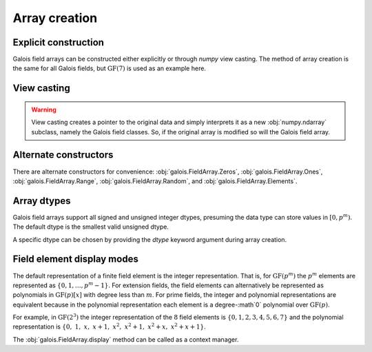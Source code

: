 Array creation
==============

Explicit construction
---------------------

Galois field arrays can be constructed either explicitly or through `numpy` view casting. The method of array
creation is the same for all Galois fields, but :math:`\mathrm{GF}(7)` is used as an example here.

.. ipython:: python

   # Represents an existing numpy array
   x_np = np.random.randint(0, 7, 10, dtype=int); x_np

   # Create a Galois field array through explicit construction (x_np is copied)
   x = GF7(x_np); x


View casting
------------

.. ipython:: python

   # View cast an existing array to a Galois field array (no copy operation)
   y = x_np.view(GF7); y

.. warning::

   View casting creates a pointer to the original data and simply interprets it as a new :obj:`numpy.ndarray` subclass,
   namely the Galois field classes. So, if the original array is modified so will the Galois field array.

   .. ipython:: python

      x_np

      # Add 1 (mod 7) to the first element of x_np
      x_np[0] = (x_np[0] + 1) % 7; x_np

      # Notice x is unchanged due to the copy during the explicit construction
      x

      # Notice y is changed due to view casting
      y


Alternate constructors
----------------------

There are alternate constructors for convenience: :obj:`galois.FieldArray.Zeros`, :obj:`galois.FieldArray.Ones`, :obj:`galois.FieldArray.Range`,
:obj:`galois.FieldArray.Random`, and :obj:`galois.FieldArray.Elements`.

.. ipython:: python

   GF256.Random((2,5))
   GF256.Range(10,20)
   GF256.Elements()


Array dtypes
------------

Galois field arrays support all signed and unsigned integer dtypes, presuming the data type can store values
in :math:`[0, p^m)`. The default dtype is the smallest valid unsigned dtype.

.. ipython:: python

   GF = galois.GF(7)
   a = GF.Random(10); a
   a.dtype

   # Type cast an existing Galois field array to a different dtype
   a = a.astype(np.int16); a
   a.dtype

A specific dtype can be chosen by providing the `dtype` keyword argument during array creation.

.. ipython:: python

   # Explicitly create a Galois field array with a specific dtype
   b = GF.Random(10, dtype=np.int16); b
   b.dtype


Field element display modes
---------------------------

The default representation of a finite field element is the integer representation. That is, for :math:`\mathrm{GF}(p^m)`
the :math:`p^m` elements are represented as :math:`\{0,1,\dots,p^m-1\}`. For extension fields, the field elements can
alternatively be represented as polynomials in :math:`\mathrm{GF}(p)[x]` with degree less than :math:`m`. For prime fields, the integer
and polynomial representations are equivalent because in the polynomial representation each element is a degree-:math`0` polynomial over
:math:`\mathrm{GF}(p)`.

For example, in :math:`\mathrm{GF}(2^3)` the integer representation of the :math:`8` field elements is :math:`\{0, 1, 2, 3, 4, 5, 6, 7\}`
and the polynomial representation is :math:`\{0,\ 1,\ x,\ x+1,\ x^2,\ x^2+1,\ x^2+x,\ x^2+x+1\}`.

.. ipython:: python

   GF = galois.GF(2**3)
   a = GF.Random(10)

   # The default mode represents the field elements as integers
   a

   # The display mode can be set to "poly" mode
   GF.display("poly"); a

   # The display mode can be set to "power" mode
   GF.display("power"); a

   # Reset the display mode to the default
   GF.display(); a

The :obj:`galois.FieldArray.display` method can be called as a context manager.

.. ipython:: python

   # The original display mode
   print(a)

   # The new display context
   with GF.display("poly"):
      print(a)

   with GF.display("power"):
      print(a)

   # Returns to the original display mode
   print(a)
